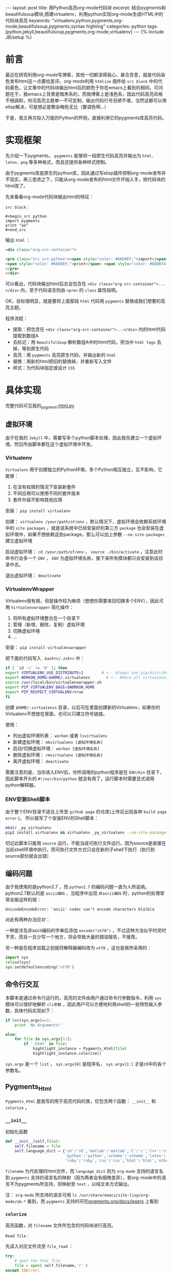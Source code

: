 #+BEGIN_HTML
---
layout: post
title: 用Python高亮org-mode代码块
excerpt: 结合pygments和beautifulsoup模块,搭建virtualenv，利用python实现org-mode生成HTML中的代码块高亮
keywords: "virtualenv,python,pygments,org-mode,beautifulsoup,pygments,syntax highting"
categories: python
tags: [python,jekyll,beautifulsoup,pygments,org-mode,virtualenv]
---
{% include JB/setup %}
#+END_HTML

* 前言
#+BEGIN_HTML
<!-- more-forword -->
#+END_HTML
最近在研究利用org-mode写博客，其他一切都深得我心、甚合吾意，就是代码染色发布html这一点要给差评。org-mode利用 ~htmlize~ 插件给 ~src block~ 中的代码着色，让文章中的代码块输出html后的颜色于你在emacs上看到的相同。可问题在于，我emacs上背景是暗黑系的，而我博客上是浅色系，因此代码高亮风格不相调和，何况高亮主题单一不可定制，输出代码行号丑陋不堪，当然这都可以用elisp解决，可是想必是繁杂晦色无比（要调色啊...）

于是，我又再次投入万能的Python的怀抱，直接利用它的pygments库高亮代码。
#+BEGIN_HTML
<!-- more -->
#+END_HTML

* 实现框架
先介绍一下pygments。 ~pygments~ 能够将一段原生代码高亮并输出为 ~html、latex、png~ 等多种格式，而且还提供各种样式控制。

由于pygments库是原生的python库，因此通过写elisp插件控制org-mode发布并不现实，再三思虑之下，只能从org-mode发布的html文件开始入手，把代码块的html改了。

先来看看org-mode代码块输出html的特征：

 ~src block~ :
#+begin_example 
#+begin_src python
import pygments
print "aa"
#+end_src
#+end_example

输出 ~html~ ：
#+begin_src html
<div class="org-src-container">

<pre class="src src-python"><span style="color: #66D9EF;">import</span> pygments
<span style="color: #66D9EF;">print</span> <span style="color: #E6DB74;">"aa"</span>
</pre>
</div>
#+end_src

可以看出，代码块输出html后总会包含在 ~<div class="org-src-container">...</div>~ 内，至于代码语言则由 ~<pre>~ 的 ~class~ 属性指明。

OK，目标很明显，就是要将上面那段 ~html~ 代码用 ~pygments~ 替换成我们想要的高亮主题。

程序流程：
- 提取：把包含在 ~<div class="org-src-container">...</div>~ 内的html代码提取到数组A
- 去标记：用 ~BeautifulSoup~ 解析数组A中的html代码，把当中 ~html tags~ 去掉，等到原生代码
- 高亮：用 ~pygments~ 高亮原生代码，并输出新的 ~html~ 
- 替换：用新的html把旧的替换掉，并重新写入文件
- 样式：为代码块指定或设计 ~CSS~ 

* 具体实现
完整代码可见我的[[https://github.com/Cheukyin/Cheukyin.github.io/blob/master/_pygment-html.py][_pygment-html.py]]

** 虚拟环境
由于在我的 ~Jekyll~ 中，需要写多个python脚本处理，因此我先建立一个虚拟环境，然后所由脚本都在这个虚拟环境中开发。


*** Virtualenv
 ~Virtualenv~ 用于创建独立的Python环境，多个Python相互独立，互不影响，它能够：
1. 在没有权限的情况下安装新套件
2. 不同应用可以使用不同的套件版本
3. 套件升级不影响其他应用

安装： ~pip install virtualenv~ 

创建： ~virtualenv /your/path/of/env~ ，默认情况下，虚拟环境会依赖系统环境中的 ~site packages~ ，就是说系统中已经安装好的第三方 ~package~ 也会安装在虚拟环境中，如果不想依赖这些package，那么可以加上参数 ~--no-site-packages~ 建立虚拟环境

启动虚拟环境： ~cd /your/path/of/env~ ， ~source ./bin/activate~ ，注意此时命令行会多一个 ~ENV~ ， ~ENV~ 为虚拟环境名称，接下来所有模块都只会安装到该目录中去。

退出虚拟环境： ~deactivate~ 


*** VirtualenvWrapper
Virtualenv很有用，但是操作较为麻烦（想想你需要来回切换多个ENV），因此可用 ~Virtualenvwrapper~ 简化操作：
1. 将所有虚拟环境整合在一个目录下
2. 管理（新增，删除，复制）虚拟环境
3. 切换虚拟环境
4. ...

安装： ~pip install virtualenvwrapper~

把下面的代码写入 ~.bashrc/.zshrc~ 中：
#+begin_src sh
if [ `id -u` != '0' ]; then
export VIRTUALENV_USE_DISTRIBUTE=1        # <-- Always use pip/distribute
export WORKON_HOME=$HOME/.virtualenvs       # <-- Where all virtualenvs will be stored
source /usr/local/bin/virtualenvwrapper.sh
export PIP_VIRTUALENV_BASE=$WORKON_HOME
export PIP_RESPECT_VIRTUALENV=true
fi
#+end_src

创建 ~$HOME/.virtualenvs~ 目录，以后可在里面创建新的Virtualenv，如果你的Virtualenv不想放在里面，也可以只建立符号链接。

使用：
- 列出虚拟环境列表： ~workon~ 或者 ~lsvirtualenv~ 
- 新建虚拟环境： ~mkvirtualenv [虚拟环境名称]~ 
- 启动/切换虚拟环境： ~workon [虚拟环境名称]~ 
- 删除虚拟环境： ~rmvirtualenv [虚拟环境名称]~ 
- 离开虚拟环境： ~deactivate~ 

需要注意的是，当你进入ENV后，你所调用的python程序是在 ~ENV/bin~ 目录下，因此脚本开头的 ~#!/usr/bin/python~ 就没有用了，运行脚本时需要显式调用python解释器。


*** ENV安装Shell脚本
由于整个ENV目录不适合上传至 ~github page~ 的仓库(上传后出现各种 ~build page error~ )。
所以我写了个安装ENV的Shell脚本：
#+begin_src sh
mkdir _py_virtualenv 
pip2 install virtualenv && virtualenv _py_virtualenv --no-site-packages && source _py_virtualenv/bin/activate && pip2 install pygments && pip2 install beautifulsoup4
#+end_src

切记此脚本只能用 ~source~ 运行，不能当成可执行文件运行。因为source是直接在当前shell环境中执行，而可执行文件方式只会在新的子shell下执行（执行到source部份就会出错）


** 编码问题
由于我使用的是python2.7 ，而 ~python2.7~ 的编码问题一直为人所诟病。python2.7默认的是 ~ascii编码~ ，当程序中出现 ~非ascii编码~ 时，python的处理常常会报这样的错：
#+begin_src text
UnicodeEncodeError: 'ascii' codec can't encode characters blalbla
#+end_src

对此有两种办法应对：

一种是涉及非ascii编码的字串后添加 ~encode("utf8")~ ，不过这种方法似乎时灵时不灵，而且一旦少写一个地方，将会导致大量的错误报告，不推荐。

另一种是在程序加载之初就将解释器编码改为 ~utf8~  ，这也是我所采用的：
#+begin_src python
import sys
reload(sys)
sys.setdefaultencoding('utf8')
#+end_src

** 命令行交互
本脚本是通过命令行运行的，高亮的文件由用户通过命令行参数指令，利用 ~sys~ 模块可以很好地解析 ~cli参数~ ，因此用户可以方便地利用shell的一些特性输入参数，具体代码实现如下：
#+begin_src python
if len(sys.argv)==1:
    print 'No Arguments!'

else:
    for file in sys.argv[1:]:
        if '.html' in file:
            hightlight_instance = Pygments_Html(file)
            hightlight_instance.colorize()
#+end_src

 ~sys.argv~ 是一个 ~list~ ， ~sys.argv[0]~ 是程序名， ~sys.argv[1:]~ 才是cli中的各个参数名。 

** Pygments_Html
~Pygments_Html~ 是我写的用于高亮代码的类，仅包含两个函数： ~__init__~ 和 ~colorize~ 。

***  ~__init__~ 
初始化函数
#+begin_src python
def __init__(self,file):
    self.filename = file
    self.language_dict = {'sh':'sh','matlab':'matlab','C':'c','C++':'c++','css':'css',
                          'python':'python','scheme':'scheme','latex':'latex',
                          'ruby':'ruby','css':'css','html':'html','others':'text'}
#+end_src
 ~filename~ 为代处理的html文件，而 ~language_dict~ 则为 ~org-mode~ 支持的语言名到 ~pygments~ 支持的语言名的映射（因为两者会有细微差异），若org-mode中的语言不为pygments所支持，则映射至 ~text~ ，以纯文本方式输出。

注： ~org-mode~ 所支持的语言可用 ~ls /usr/share/emacs/site-lisp/org-mode/ob-*~ 看到，而 ~pygments~ 支持的可在[[http://pygments.org/docs/lexers/][pygments.org/docs/lexers]] 上看到


***  ~colorize~ 
高亮函数，对 ~filename~ 文件所包含的代码块进行高亮。


 ~Read file：~ 

先读入对应文件流至 ~file_read~ ：
#+begin_src python
try:
    # open the html file
    file = open( self.filename,'r' )
except IOError:
    print self.filename,'not exists'
    return

file_read = file.read()
print "Opening",self.filename
file.close()
#+end_src


 ~RE：~ 

然后从 ~file_read~ 提取出包含在 ~<div class="org-src-container">...</div>~ 内的html代码：
#+begin_src python
import re
src_html_list = re.findall(r'<div class="org-src-container">.*?</div>',file_read,re.S)
#+end_src

提取是利用 ~re~ 模块进行，正则表达式中 ~.*?~ 代表 ~惰性匹配~ ，之所以说是惰性，是因为它会匹配尽可能少的字符，它从第一个字符开始找起，一旦符合条件，立刻保存到匹配集合中，然后继续进行查找。与之相反的是不加 ~？~ 的 ~贪婪匹配~ 。

 ~re.S~ 是正则表达式的一个 ~flag~ ，因为需要寻找的文字跨越多行，若不加这个falg，python的re就只会一行一行地去匹配，若加了这个 ~flag~ ，表达式中的 ~.*~ 就会匹配包括 ~\n~ 在内的换行符。


 ~BeautifulSoup：~ 

接着便要开始对 ~src_html_list~ 里的每个元素做处理：
#+begin_src python
import BeautifulSoup4
for src_html in src_html_list:
    soup=BeautifulSoup(src_html)
    src_soup = soup.find("div",class_="org-src-container")
    language = (src_soup.pre['class'][1]).split('-')[1]
#+end_src

这里利用 ~BeautifulSoup~ 对 ~src_html~ 包含的html进行解析，这里 ~soup.find~ 使用了两个参数，前一个是需要寻找的 ~tag~ ，后面的 ~class_~ 是 ~tag~ 中 ~class~ 属性，返回符合这两个条件的一个 ~soup~ 对象―― ~src_soup~ 。代码块的语言保存在 ~<pre>~ 的 ~class~ 属性中，把它提取出来存在 ~language~ 里。

将 ~language~ 映射至 ~pygments~ 所支持的语言名：
#+begin_src python
if language in self.language_dict:
    language = self.language_dict[language]
else:
    language = self.language_dict['others']
#+end_src


 ~Pygments：~ 

现在可以用 ~pygments~ 高亮代码了：
#+begin_src python
from pygments import highlight
from pygments.lexers import get_lexer_by_name
from pygments.formatters import HtmlFormatter

lexer = get_lexer_by_name(language, stripall=True)
formatter = HtmlFormatter(linespans='line', cssclass="highlight")
src_colorized = highlight(src_soup.text, lexer, formatter)
#+end_src

 ~Pygments~ 是 ~python~ 一个用于高亮代码的模快

其中第7行中的 ~src_soup.text~ 可以将 ~soup~ 对象中的 ~html tags~ 全部去掉，只剩下纯文本的原生代码。

 ~highlight~ 函数有三个参数：第一个是用于高亮的代码串;第二个是 ~lexer~ ，用于指定代码语言;第三个是 ~formatter~ ，用于指定输出样式。

在这里，指定 ~formatter~ 为 ~HtmlFormatter~ ，即输出为 ~html~ 代码，其中 ~cssclass~ 用于指定 ~div~ 的样式名字， ~linespans~ 指定为 ~line~ ，用于指定 ~<span>~ 的 ~id~ 前缀为 ~line~ ，可以用来输出行号 ，输出格式如下：
#+begin_src html
<div class="highlight">
  <pre>
    <span id="line-1">...<span>
    <span id="line-2">...<span>
    <span id="line-3">...<span>
    <span id="line-4">...<span>
  </pre>
</div>
#+end_src

待会我会为 ~.hight~ 设计 ~CSS~ ，控制代码及行号样式。


 ~Replace：~ 

 ~src_colorized~ 现在存储了pygments高亮html代码，需要替换掉原有的：
#+begin_src python
file_read = file_read.replace(src_html,src_colorized)
#+end_src

 ~replace~ 有两个参数，第一个是需要被替换的旧文本，第二个是新文本。


 ~Rewrite：~ 

 ~for~ 循环完成后，意味着所有代码已经高亮完毕，可以将新的html重写进去：
#+begin_src python
file = open( self.filename,'w' )
file.write(file_read)
file.close()
#+end_src

** CSS
上面的 ~pygments~ 只负责输出html结构，而 ~CSS~ 却是尚未指定。

首先生成代码颜色的样式：
#+begin_src sh
pygmentize -S default -f html > your/path/pygments.css
#+end_src
生成的样式文件加到我们的网页中:
#+begin_src html
<link rel="stylesheet" href="/your/path/pygments.css">
#+end_src
由于我使用 ~jekyll~ ，所以我将 ~css~ 文件发在 ~assets/themes/havee/css/~ 下

然后便需要指定行号样式，上面说了行号由 ~.hightlight pre span~ 决定的：
#+begin_src css
.highlight pre {
    counter-reset: linenumbers;
}
.highlight pre > span:before {
  font-size: .9em;
  color: #aaa;
  content: counter(linenumbers);
  counter-increment: linenumbers;
  text-align: center;
  width: 2.5em;
  left: -0.5em;
  position: relative;
  -webkit-touch-callout: none;
  -webkit-user-select: none;
  -khtml-user-select: none;
  -webkit-user-select: none;  /* Chrome all / Safari all */
  -moz-user-select: none;     /* Firefox all */
  -ms-user-select: none;      /* IE 10+ */
  /* No support for these yet, use at own risk */
  -o-user-select: none;
  user-select: none;
}
#+end_src

行号是由 ~counter~ 自动生成，14行至21行的 ~*-user-select~ 禁止行号被选中，如此浏览代码是可以很方便地复制代码。 

* 用法
在Shell中运行脚本，shell命令后面跟html文件名
